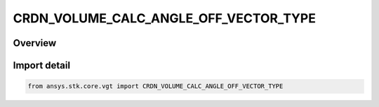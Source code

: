 CRDN_VOLUME_CALC_ANGLE_OFF_VECTOR_TYPE
======================================

.. py:class:: ansys.stk.core.vgt.CRDN_VOLUME_CALC_ANGLE_OFF_VECTOR_TYPE

   IntEnum


.. py:currentmodule:: CRDN_VOLUME_CALC_ANGLE_OFF_VECTOR_TYPE

Overview
--------

.. tab-set::

    .. tab-item:: Members
        
        .. list-table::
            :header-rows: 0
            :widths: auto

            * - :py:attr:`~PLANE_SIGNED`
              - Volume calc angle off plane signed.

            * - :py:attr:`~PLANE_UNSIGNED`
              - Volume calc angle off plane unsigned.

            * - :py:attr:`~ABOUT_VECTOR_SIGNED`
              - Volume calc angle about vector signed.

            * - :py:attr:`~ABOUT_VECTOR_UNSIGNED`
              - Volume calc angle about vector unsigned.

            * - :py:attr:`~VECTOR`
              - Volume calc angle off vector.


Import detail
-------------

.. code-block:: python

    from ansys.stk.core.vgt import CRDN_VOLUME_CALC_ANGLE_OFF_VECTOR_TYPE


